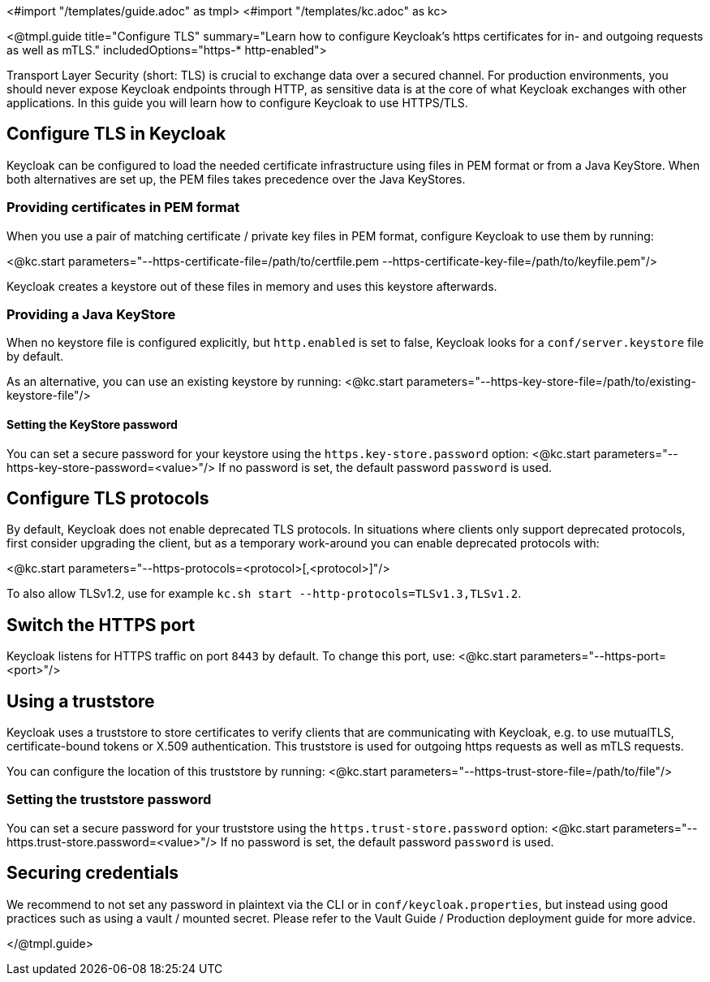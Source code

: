 <#import "/templates/guide.adoc" as tmpl>
<#import "/templates/kc.adoc" as kc>

<@tmpl.guide
title="Configure TLS"
summary="Learn how to configure Keycloak's https certificates for in- and outgoing requests as well as mTLS."
includedOptions="https-* http-enabled">

Transport Layer Security (short: TLS) is crucial to exchange data over a secured channel. For production environments, you should never expose Keycloak endpoints through HTTP, as sensitive data is at the core of what Keycloak exchanges with other applications. In this guide you will learn how to configure Keycloak to use HTTPS/TLS.

== Configure TLS in Keycloak
Keycloak can be configured to load the needed certificate infrastructure using files in PEM format or from a Java KeyStore. When both alternatives are set up, the PEM files takes precedence over the Java KeyStores.

=== Providing certificates in PEM format
When you use a pair of matching certificate / private key files in PEM format, configure Keycloak to use them by running:

<@kc.start parameters="--https-certificate-file=/path/to/certfile.pem --https-certificate-key-file=/path/to/keyfile.pem"/>

Keycloak creates a keystore out of these files in memory and uses this keystore afterwards.

=== Providing a Java KeyStore
When no keystore file is configured explicitly, but `http.enabled` is set to false, Keycloak looks for a `conf/server.keystore` file by default.

As an alternative, you can use an existing keystore by running:
<@kc.start parameters="--https-key-store-file=/path/to/existing-keystore-file"/>

==== Setting the KeyStore password
You can set a secure password for your keystore using the `https.key-store.password` option:
<@kc.start parameters="--https-key-store-password=<value>"/>
If no password is set, the default password `password` is used.

== Configure TLS protocols
By default, Keycloak does not enable deprecated TLS protocols. In situations where clients only support deprecated protocols, first consider upgrading the client, but as a temporary work-around you can enable deprecated protocols with:

<@kc.start parameters="--https-protocols=<protocol>[,<protocol>]"/>

To also allow TLSv1.2, use for example `kc.sh start --http-protocols=TLSv1.3,TLSv1.2`.

== Switch the HTTPS port
Keycloak listens for HTTPS traffic on port `8443` by default. To change this port, use:
<@kc.start parameters="--https-port=<port>"/>

== Using a truststore
Keycloak uses a truststore to store certificates to verify clients that are communicating with Keycloak, e.g. to use mutualTLS, certificate-bound tokens or X.509 authentication. This truststore is used for outgoing https requests as well as mTLS requests.

You can configure the location of this truststore by running:
<@kc.start parameters="--https-trust-store-file=/path/to/file"/>

=== Setting the truststore password
You can set a secure password for your truststore using the `https.trust-store.password` option:
<@kc.start parameters="--https.trust-store.password=<value>"/>
If no password is set, the default password `password` is used.

== Securing credentials
We recommend to not set any password in plaintext via the CLI or in `conf/keycloak.properties`, but instead using good practices such as using a vault / mounted secret. Please refer to the Vault Guide / Production deployment guide for more advice.

</@tmpl.guide>